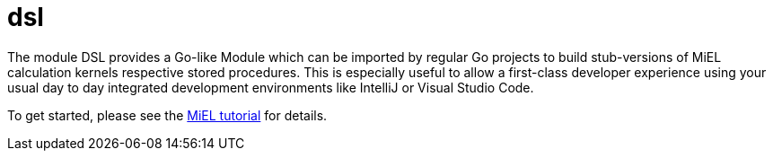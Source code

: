 = dsl

The module DSL provides a Go-like Module which can be imported by regular Go projects to build stub-versions of MiEL calculation kernels respective stored procedures.
This is especially useful to allow a first-class developer experience using your usual day to day integrated development environments like IntelliJ or Visual Studio Code.

To get started, please see the link:../../../tutorial/miel[MiEL tutorial] for details.